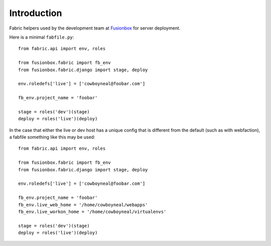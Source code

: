 Introduction
============

Fabric helpers used by the development team at Fusionbox_ for server deployment.

Here is a minimal ``fabfile.py``::

    from fabric.api import env, roles

    from fusionbox.fabric import fb_env
    from fusionbox.fabric.django import stage, deploy

    env.roledefs['live'] = ['cowboyneal@foobar.com']

    fb_env.project_name = 'foobar'

    stage = roles('dev')(stage)
    deploy = roles('live')(deploy)

In the case that either the live or dev host has a unique config that is
different from the default (such as with webfaction), a fabfile something like
this may be used::

    from fabric.api import env, roles

    from fusionbox.fabric import fb_env
    from fusionbox.fabric.django import stage, deploy

    env.roledefs['live'] = ['cowboyneal@foobar.com']

    fb_env.project_name = 'foobar'
    fb_env.live_web_home = '/home/cowboyneal/webapps'
    fb_env.live_workon_home = '/home/cowboyneal/virtualenvs'

    stage = roles('dev')(stage)
    deploy = roles('live')(deploy)


.. _Fusionbox: http://www.fusionbox.com
